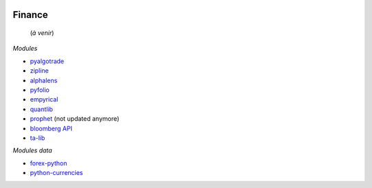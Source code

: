 
.. image:: pystat.png
    :height: 20
    :alt: Statistique
    :target: http://www.xavierdupre.fr/app/ensae_teaching_cs/helpsphinx/td_2a_notions.html#pour-un-profil-plutot-data-scientist

Finance
+++++++

 (*à venir*)

*Modules*

* `pyalgotrade <http://gbeced.github.io/pyalgotrade/>`_
* `zipline <https://pypi.python.org/pypi/zipline>`_
* `alphalens <https://github.com/quantopian/alphalens>`_
* `pyfolio <https://github.com/quantopian/pyfolio>`_
* `empyrical <https://github.com/quantopian/empyrical>`_
* `quantlib <https://github.com/lballabio/quantlib>`_
* `prophet <http://prophet.michaelsu.io/en/latest/>`_ (not updated anymore)
* `bloomberg API <https://www.bloomberglabs.com/api/libraries/>`_
* `ta-lib <https://github.com/mrjbq7/ta-lib>`_

*Modules data*

* `forex-python <https://github.com/MicroPyramid/forex-python>`_
* `python-currencies <https://github.com/Alir3z4/python-currencies>`_
